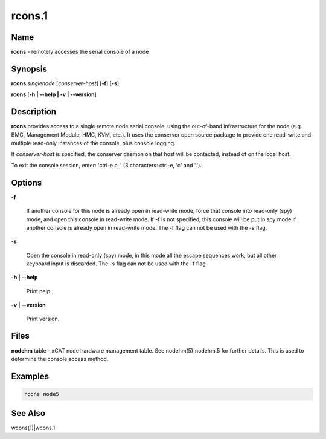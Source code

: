 
#######
rcons.1
#######

.. highlight:: perl


****
Name
****


\ **rcons**\  - remotely accesses the serial console of a node


****************
\ **Synopsis**\
****************


\ **rcons**\  \ *singlenode*\  [\ *conserver-host*\ ] [\ **-f**\ ] [\ **-s**\ ]

\ **rcons**\  [\ **-h | -**\ **-help | -v | -**\ **-version**\ ]


*******************
\ **Description**\
*******************


\ **rcons**\  provides access to a single remote node serial console, using the out-of-band infrastructure for the node
(e.g. BMC, Management Module, HMC, KVM, etc.).  It uses the conserver open source package to provide one read-write and
multiple read-only instances of the console, plus console logging.

If \ *conserver-host*\  is specified, the conserver daemon on that host will be contacted, instead of on the local host.

To exit the console session, enter: 'ctrl-e c .' (3 characters: ctrl-e, 'c' and '.').


***************
\ **Options**\
***************



\ **-f**\

 If another console for this node is already open in read-write mode, force that console into read-only (spy) mode, and
 open this console in read-write mode.  If -f is not specified, this console will be put in spy mode if another console
 is already open in read-write mode. The -f flag can not be used with the -s flag.



\ **-s**\

 Open the console in read-only (spy) mode, in this mode all the escape sequences work, but all other keyboard input is
 discarded. The -s flag can not be used with the -f flag.



\ **-h | -**\ **-help**\

 Print help.



\ **-v | -**\ **-version**\

 Print version.




*************
\ **Files**\
*************


\ **nodehm**\  table -
xCAT  node hardware management table.  See nodehm(5)|nodehm.5 for
further details.  This is used  to  determine  the  console  access
method.


****************
\ **Examples**\
****************



.. code-block:: perl

  rcons node5



************************
\ **See**\  \ **Also**\
************************


wcons(1)|wcons.1

